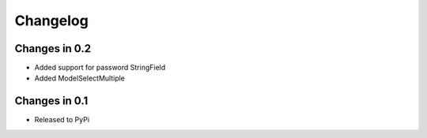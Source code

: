=========
Changelog
=========


Changes in 0.2
=================
- Added support for password StringField
- Added ModelSelectMultiple

Changes in 0.1
=================
- Released to PyPi